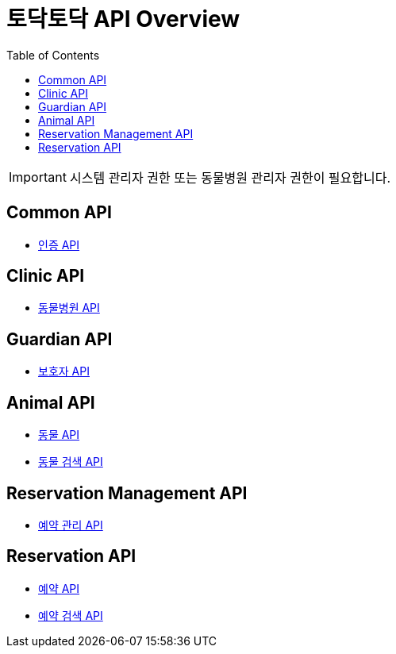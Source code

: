 = 토닥토닥 API Overview
:doctype: book
:icons: font
:source-highlighter: highlightjs
:toc: left
:toclevels: 4

IMPORTANT: 시스템 관리자 권한 또는 동물병원 관리자 권한이 필요합니다.

== Common API

* link:security/security-index.html[인증 API, window=_blank]

== Clinic API

* link:clinic/clinic-index.html[동물병원 API, window=_blank]

== Guardian API

* link:guardian/guardian-index.html[보호자 API, window=_blank]

== Animal API

* link:animal/animal-index.html[동물 API, window=_blank]
* link:animal/animal-search-index.html[동물 검색 API, window=_blank]

== Reservation Management API

* link:reservation-management/reservation-management-index.html[예약 관리 API, window=_blank]

== Reservation API

* link:reservation/reservation-index.html[예약 API, window=_blank]
* link:reservation/reservation-search-index.html[예약 검색 API, window=_blank]
